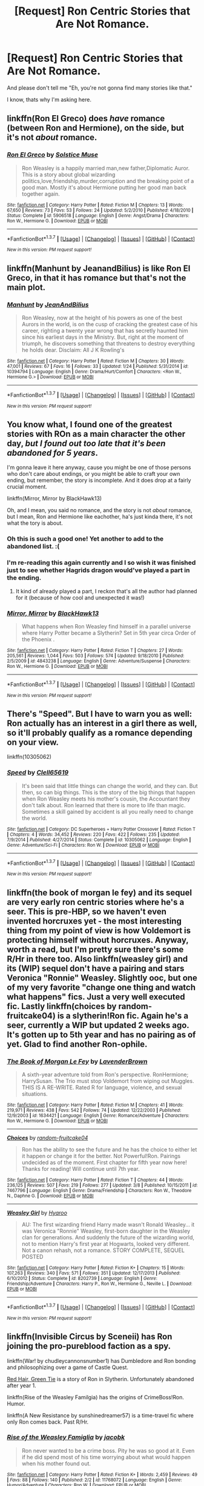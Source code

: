 #+TITLE: [Request] Ron Centric Stories that Are Not Romance.

* [Request] Ron Centric Stories that Are Not Romance.
:PROPERTIES:
:Author: booleanfreud
:Score: 14
:DateUnix: 1459561574.0
:DateShort: 2016-Apr-02
:FlairText: Request
:END:
And please don't tell me "Eh, you're not gonna find many stories like that."

I know, thats why I'm asking here.


** linkffn(Ron El Greco) does /have/ romance (between Ron and Hermione), on the side, but it's not /about/ romance.
:PROPERTIES:
:Author: Karinta
:Score: 5
:DateUnix: 1459566429.0
:DateShort: 2016-Apr-02
:END:

*** [[http://www.fanfiction.net/s/5906518/1/][*/Ron El Greco/*]] by [[https://www.fanfiction.net/u/900634/Solstice-Muse][/Solstice Muse/]]

#+begin_quote
  Ron Weasley is a happily married man,new father,Diplomatic Auror. This is a story about global wizarding politics,love,friendship,murder,corruption and the breaking point of a good man. Mostly it's about Hermione putting her good man back together again.
#+end_quote

^{/Site/: [[http://www.fanfiction.net/][fanfiction.net]] *|* /Category/: Harry Potter *|* /Rated/: Fiction M *|* /Chapters/: 13 *|* /Words/: 67,650 *|* /Reviews/: 73 *|* /Favs/: 53 *|* /Follows/: 24 *|* /Updated/: 5/2/2010 *|* /Published/: 4/18/2010 *|* /Status/: Complete *|* /id/: 5906518 *|* /Language/: English *|* /Genre/: Angst/Drama *|* /Characters/: Ron W., Hermione G. *|* /Download/: [[http://www.p0ody-files.com/ff_to_ebook/ffn-bot/index.php?id=5906518&source=ff&filetype=epub][EPUB]] or [[http://www.p0ody-files.com/ff_to_ebook/ffn-bot/index.php?id=5906518&source=ff&filetype=mobi][MOBI]]}

--------------

*FanfictionBot*^{1.3.7} *|* [[[https://github.com/tusing/reddit-ffn-bot/wiki/Usage][Usage]]] | [[[https://github.com/tusing/reddit-ffn-bot/wiki/Changelog][Changelog]]] | [[[https://github.com/tusing/reddit-ffn-bot/issues/][Issues]]] | [[[https://github.com/tusing/reddit-ffn-bot/][GitHub]]] | [[[https://www.reddit.com/message/compose?to=%2Fu%2Ftusing][Contact]]]

^{/New in this version: PM request support!/}
:PROPERTIES:
:Author: FanfictionBot
:Score: 2
:DateUnix: 1459566465.0
:DateShort: 2016-Apr-02
:END:


** linkffn(Manhunt by JeanandBilius) is like Ron El Greco, in that it has romance but that's not the main plot.
:PROPERTIES:
:Author: midasgoldentouch
:Score: 3
:DateUnix: 1459575361.0
:DateShort: 2016-Apr-02
:END:

*** [[http://www.fanfiction.net/s/10394794/1/][*/Manhunt/*]] by [[https://www.fanfiction.net/u/5746233/JeanAndBilius][/JeanAndBilius/]]

#+begin_quote
  Ron Weasley, now at the height of his powers as one of the best Aurors in the world, is on the cusp of cracking the greatest case of his career, righting a twenty year wrong that has secretly haunted him since his earliest days in the Ministry. But, right at the moment of triumph, he discovers something that threatens to destroy everything he holds dear. Disclaim: All J K Rowling's
#+end_quote

^{/Site/: [[http://www.fanfiction.net/][fanfiction.net]] *|* /Category/: Harry Potter *|* /Rated/: Fiction M *|* /Chapters/: 30 *|* /Words/: 47,001 *|* /Reviews/: 67 *|* /Favs/: 16 *|* /Follows/: 33 *|* /Updated/: 1/24 *|* /Published/: 5/31/2014 *|* /id/: 10394794 *|* /Language/: English *|* /Genre/: Drama/Hurt/Comfort *|* /Characters/: <Ron W., Hermione G.> *|* /Download/: [[http://www.p0ody-files.com/ff_to_ebook/ffn-bot/index.php?id=10394794&source=ff&filetype=epub][EPUB]] or [[http://www.p0ody-files.com/ff_to_ebook/ffn-bot/index.php?id=10394794&source=ff&filetype=mobi][MOBI]]}

--------------

*FanfictionBot*^{1.3.7} *|* [[[https://github.com/tusing/reddit-ffn-bot/wiki/Usage][Usage]]] | [[[https://github.com/tusing/reddit-ffn-bot/wiki/Changelog][Changelog]]] | [[[https://github.com/tusing/reddit-ffn-bot/issues/][Issues]]] | [[[https://github.com/tusing/reddit-ffn-bot/][GitHub]]] | [[[https://www.reddit.com/message/compose?to=%2Fu%2Ftusing][Contact]]]

^{/New in this version: PM request support!/}
:PROPERTIES:
:Author: FanfictionBot
:Score: 1
:DateUnix: 1459575415.0
:DateShort: 2016-Apr-02
:END:


** You know what, I found one of the greatest stories with ROn as a main character the other day, /but I found out too late that it's been abandoned for 5 years/.

I'm gonna leave it here anyway, cause you might be one of those persons who don't care about endings, or you might be able to craft your own ending, but remember, the story is incomplete. And it does drop at a fairly crucial moment.

linkffn(Mirror, Mirror by BlackHawk13)

Oh, and I mean, you said no romance, and the story is not /about/ romance, but I mean, Ron and Hermione like eachother, ha's just kinda there, it's not what the tory is about.
:PROPERTIES:
:Author: Hpfm2
:Score: 5
:DateUnix: 1459570580.0
:DateShort: 2016-Apr-02
:END:

*** Oh this is such a good one! Yet another to add to the abandoned list. :(
:PROPERTIES:
:Author: midasgoldentouch
:Score: 3
:DateUnix: 1459575167.0
:DateShort: 2016-Apr-02
:END:


*** I'm re-reading this again currently and I so wish it was finished just to see whether Hagrids dragon would've played a part in the ending.
:PROPERTIES:
:Score: 2
:DateUnix: 1459596589.0
:DateShort: 2016-Apr-02
:END:

**** It kind of already played a part, I reckon that's all the author had planned for it (because of how cool and unexpected it was!)
:PROPERTIES:
:Author: Hpfm2
:Score: 1
:DateUnix: 1459601797.0
:DateShort: 2016-Apr-02
:END:


*** [[http://www.fanfiction.net/s/4843238/1/][*/Mirror, Mirror/*]] by [[https://www.fanfiction.net/u/1651548/BlackHawk13][/BlackHawk13/]]

#+begin_quote
  What happens when Ron Weasley find himself in a parallel universe where Harry Potter became a Slytherin? Set in 5th year circa Order of the Phoenix .
#+end_quote

^{/Site/: [[http://www.fanfiction.net/][fanfiction.net]] *|* /Category/: Harry Potter *|* /Rated/: Fiction T *|* /Chapters/: 27 *|* /Words/: 205,561 *|* /Reviews/: 1,044 *|* /Favs/: 503 *|* /Follows/: 574 *|* /Updated/: 9/18/2010 *|* /Published/: 2/5/2009 *|* /id/: 4843238 *|* /Language/: English *|* /Genre/: Adventure/Suspense *|* /Characters/: Ron W., Hermione G. *|* /Download/: [[http://www.p0ody-files.com/ff_to_ebook/ffn-bot/index.php?id=4843238&source=ff&filetype=epub][EPUB]] or [[http://www.p0ody-files.com/ff_to_ebook/ffn-bot/index.php?id=4843238&source=ff&filetype=mobi][MOBI]]}

--------------

*FanfictionBot*^{1.3.7} *|* [[[https://github.com/tusing/reddit-ffn-bot/wiki/Usage][Usage]]] | [[[https://github.com/tusing/reddit-ffn-bot/wiki/Changelog][Changelog]]] | [[[https://github.com/tusing/reddit-ffn-bot/issues/][Issues]]] | [[[https://github.com/tusing/reddit-ffn-bot/][GitHub]]] | [[[https://www.reddit.com/message/compose?to=%2Fu%2Ftusing][Contact]]]

^{/New in this version: PM request support!/}
:PROPERTIES:
:Author: FanfictionBot
:Score: 1
:DateUnix: 1459570624.0
:DateShort: 2016-Apr-02
:END:


** There's "Speed". But I have to warn you as well: Ron actually has an interest in a girl there as well, so it'll probably qualify as a romance depending on your view.

linkffn(10305062)
:PROPERTIES:
:Author: Starfox5
:Score: 1
:DateUnix: 1459595991.0
:DateShort: 2016-Apr-02
:END:

*** [[http://www.fanfiction.net/s/10305062/1/][*/Speed/*]] by [[https://www.fanfiction.net/u/1298529/Clell65619][/Clell65619/]]

#+begin_quote
  It's been said that little things can change the world, and they can. But then, so can big things. This is the story of the big things that happen when Ron Weasley meets his mother's cousin, the Accountant they don't talk about. Ron learned that there is more to life than magic. Sometimes a skill gained by accident is all you really need to change the world.
#+end_quote

^{/Site/: [[http://www.fanfiction.net/][fanfiction.net]] *|* /Category/: DC Superheroes + Harry Potter Crossover *|* /Rated/: Fiction T *|* /Chapters/: 4 *|* /Words/: 34,452 *|* /Reviews/: 220 *|* /Favs/: 422 *|* /Follows/: 235 *|* /Updated/: 7/9/2014 *|* /Published/: 4/27/2014 *|* /Status/: Complete *|* /id/: 10305062 *|* /Language/: English *|* /Genre/: Adventure/Sci-Fi *|* /Characters/: Ron W. *|* /Download/: [[http://www.p0ody-files.com/ff_to_ebook/ffn-bot/index.php?id=10305062&source=ff&filetype=epub][EPUB]] or [[http://www.p0ody-files.com/ff_to_ebook/ffn-bot/index.php?id=10305062&source=ff&filetype=mobi][MOBI]]}

--------------

*FanfictionBot*^{1.3.7} *|* [[[https://github.com/tusing/reddit-ffn-bot/wiki/Usage][Usage]]] | [[[https://github.com/tusing/reddit-ffn-bot/wiki/Changelog][Changelog]]] | [[[https://github.com/tusing/reddit-ffn-bot/issues/][Issues]]] | [[[https://github.com/tusing/reddit-ffn-bot/][GitHub]]] | [[[https://www.reddit.com/message/compose?to=%2Fu%2Ftusing][Contact]]]

^{/New in this version: PM request support!/}
:PROPERTIES:
:Author: FanfictionBot
:Score: 1
:DateUnix: 1459596028.0
:DateShort: 2016-Apr-02
:END:


** linkffn(the book of morgan le fey) and its sequel are very early ron centric stories where he's a seer. This is pre-HBP, so we haven't even invented horcruxes yet - the most interesting thing from my point of view is how Voldemort is protecting himself without horcruxes. Anyway, worth a read, but I'm pretty sure there's some R/Hr in there too. Also linkffn(weasley girl) and its (WIP) sequel don't have a pairing and stars Veronica "Ronnie" Weasley. Slightly ooc, but one of my very favorite "change one thing and watch what happens" fics. Just a very well executed fic. Lastly linkffn(choices by random-fruitcake04) is a slytherin!Ron fic. Again he's a seer, currently a WIP but updated 2 weeks ago. It's gotten up to 5th year and has no pairing as of yet. Glad to find another Ron-ophile.
:PROPERTIES:
:Author: Seeker0fTruth
:Score: 1
:DateUnix: 1459613584.0
:DateShort: 2016-Apr-02
:END:

*** [[http://www.fanfiction.net/s/1634421/1/][*/The Book of Morgan Le Fey/*]] by [[https://www.fanfiction.net/u/425031/LavenderBrown][/LavenderBrown/]]

#+begin_quote
  A sixth-year adventure told from Ron's perspective. RonHermione; HarrySusan. The Trio must stop Voldemort from wiping out Muggles. THIS IS A RE-WRITE. Rated R for language, violence, and sexual situations.
#+end_quote

^{/Site/: [[http://www.fanfiction.net/][fanfiction.net]] *|* /Category/: Harry Potter *|* /Rated/: Fiction M *|* /Chapters/: 41 *|* /Words/: 219,971 *|* /Reviews/: 438 *|* /Favs/: 542 *|* /Follows/: 74 *|* /Updated/: 12/22/2003 *|* /Published/: 12/9/2003 *|* /id/: 1634421 *|* /Language/: English *|* /Genre/: Romance/Adventure *|* /Characters/: Ron W., Hermione G. *|* /Download/: [[http://www.p0ody-files.com/ff_to_ebook/ffn-bot/index.php?id=1634421&source=ff&filetype=epub][EPUB]] or [[http://www.p0ody-files.com/ff_to_ebook/ffn-bot/index.php?id=1634421&source=ff&filetype=mobi][MOBI]]}

--------------

[[http://www.fanfiction.net/s/7467796/1/][*/Choices/*]] by [[https://www.fanfiction.net/u/1407448/random-fruitcake04][/random-fruitcake04/]]

#+begin_quote
  Ron has the ability to see the future and he has the choice to either let it happen or change it for the better. Not Powerful!Ron. Pairings undecided as of the moment. First chapter for fifth year now here! Thanks for reading! Will continue until 7th year.
#+end_quote

^{/Site/: [[http://www.fanfiction.net/][fanfiction.net]] *|* /Category/: Harry Potter *|* /Rated/: Fiction T *|* /Chapters/: 44 *|* /Words/: 236,125 *|* /Reviews/: 507 *|* /Favs/: 219 *|* /Follows/: 277 *|* /Updated/: 3/8 *|* /Published/: 10/15/2011 *|* /id/: 7467796 *|* /Language/: English *|* /Genre/: Drama/Friendship *|* /Characters/: Ron W., Theodore N., Daphne G. *|* /Download/: [[http://www.p0ody-files.com/ff_to_ebook/ffn-bot/index.php?id=7467796&source=ff&filetype=epub][EPUB]] or [[http://www.p0ody-files.com/ff_to_ebook/ffn-bot/index.php?id=7467796&source=ff&filetype=mobi][MOBI]]}

--------------

[[http://www.fanfiction.net/s/8202739/1/][*/Weasley Girl/*]] by [[https://www.fanfiction.net/u/1865132/Hyaroo][/Hyaroo/]]

#+begin_quote
  AU: The first wizarding friend Harry made wasn't Ronald Weasley... it was Veronica "Ronnie" Weasley, first-born daughter in the Weasley clan for generations. And suddenly the future of the wizarding world, not to mention Harry's first year at Hogwarts, looked very different. Not a canon rehash, not a romance. STORY COMPLETE, SEQUEL POSTED
#+end_quote

^{/Site/: [[http://www.fanfiction.net/][fanfiction.net]] *|* /Category/: Harry Potter *|* /Rated/: Fiction K+ *|* /Chapters/: 15 *|* /Words/: 107,263 *|* /Reviews/: 340 *|* /Favs/: 571 *|* /Follows/: 351 *|* /Updated/: 12/17/2013 *|* /Published/: 6/10/2012 *|* /Status/: Complete *|* /id/: 8202739 *|* /Language/: English *|* /Genre/: Friendship/Adventure *|* /Characters/: Harry P., Ron W., Hermione G., Neville L. *|* /Download/: [[http://www.p0ody-files.com/ff_to_ebook/ffn-bot/index.php?id=8202739&source=ff&filetype=epub][EPUB]] or [[http://www.p0ody-files.com/ff_to_ebook/ffn-bot/index.php?id=8202739&source=ff&filetype=mobi][MOBI]]}

--------------

*FanfictionBot*^{1.3.7} *|* [[[https://github.com/tusing/reddit-ffn-bot/wiki/Usage][Usage]]] | [[[https://github.com/tusing/reddit-ffn-bot/wiki/Changelog][Changelog]]] | [[[https://github.com/tusing/reddit-ffn-bot/issues/][Issues]]] | [[[https://github.com/tusing/reddit-ffn-bot/][GitHub]]] | [[[https://www.reddit.com/message/compose?to=%2Fu%2Ftusing][Contact]]]

^{/New in this version: PM request support!/}
:PROPERTIES:
:Author: FanfictionBot
:Score: 1
:DateUnix: 1459613646.0
:DateShort: 2016-Apr-02
:END:


** linkffn(Invisible Circus by Sceneii) has Ron joining the pro-pureblood faction as a spy.

linkffn(War! by chudleycannonsnumber1) has Dumbledore and Ron bonding and philosophizing over a game of Castle Quest.

[[https://forums.spacebattles.com/threads/red-hair-green-tie-hp.334067/][Red Hair, Green Tie]] is a story of Ron in Slytherin. Unfortunately abandoned after year 1.

linkffn(Rise of the Weasley Familgia) has the origins of CrimeBoss!Ron. Humor.

linkffn(A New Resistance by sunshinedreamer57) is a time-travel fic where only Ron comes back. Past R/Hr.
:PROPERTIES:
:Author: PsychoGeek
:Score: 1
:DateUnix: 1459614624.0
:DateShort: 2016-Apr-02
:END:

*** [[http://www.fanfiction.net/s/11768072/1/][*/Rise of the Weasley Famiglia/*]] by [[https://www.fanfiction.net/u/2675402/jacobk][/jacobk/]]

#+begin_quote
  Ron never wanted to be a crime boss. Pity he was so good at it. Even if he did spend most of his time worrying about what would happen when his mother found out.
#+end_quote

^{/Site/: [[http://www.fanfiction.net/][fanfiction.net]] *|* /Category/: Harry Potter *|* /Rated/: Fiction K+ *|* /Words/: 2,459 *|* /Reviews/: 49 *|* /Favs/: 88 *|* /Follows/: 140 *|* /Published/: 2/2 *|* /id/: 11768072 *|* /Language/: English *|* /Genre/: Humor/Adventure *|* /Characters/: Ron W. *|* /Download/: [[http://www.p0ody-files.com/ff_to_ebook/ffn-bot/index.php?id=11768072&source=ff&filetype=epub][EPUB]] or [[http://www.p0ody-files.com/ff_to_ebook/ffn-bot/index.php?id=11768072&source=ff&filetype=mobi][MOBI]]}

--------------

[[http://www.fanfiction.net/s/10524477/1/][*/A New Resistance/*]] by [[https://www.fanfiction.net/u/1584899/sunshinedreamer57][/sunshinedreamer57/]]

#+begin_quote
  At the Final Battle, Ron takes a curse which throws him into an Alternate Universe in which he was never born. Voldemort never fell in 1981, and his right-hand man is none other than Arthur Weasley, the patriarch of a family full of Death Eaters. Ron must either find a way home in the midst of this war or help defeat the Dark Lord again.
#+end_quote

^{/Site/: [[http://www.fanfiction.net/][fanfiction.net]] *|* /Category/: Harry Potter *|* /Rated/: Fiction T *|* /Chapters/: 7 *|* /Words/: 44,973 *|* /Reviews/: 47 *|* /Favs/: 52 *|* /Follows/: 74 *|* /Updated/: 9/8/2014 *|* /Published/: 7/10/2014 *|* /id/: 10524477 *|* /Language/: English *|* /Genre/: Adventure/Drama *|* /Characters/: Harry P., Ron W., Hermione G. *|* /Download/: [[http://www.p0ody-files.com/ff_to_ebook/ffn-bot/index.php?id=10524477&source=ff&filetype=epub][EPUB]] or [[http://www.p0ody-files.com/ff_to_ebook/ffn-bot/index.php?id=10524477&source=ff&filetype=mobi][MOBI]]}

--------------

[[http://www.fanfiction.net/s/8218798/1/][*/War!/*]] by [[https://www.fanfiction.net/u/2295546/chudleycannonsnumber1][/chudleycannonsnumber1/]]

#+begin_quote
  All's fair in love and war, and Ron reckons that's because they're the same thing. It's his sixth year at Hogwarts and he's got himself in quite a skirmish indeed. His soured friendship with Hermione has become a battle of wits, and that's hardly a fair fight. Seeking advice, Ron challenges his hero Albus Dumbledore to a game of chess.
#+end_quote

^{/Site/: [[http://www.fanfiction.net/][fanfiction.net]] *|* /Category/: Harry Potter *|* /Rated/: Fiction T *|* /Chapters/: 3 *|* /Words/: 11,732 *|* /Reviews/: 5 *|* /Favs/: 7 *|* /Follows/: 2 *|* /Updated/: 8/23/2012 *|* /Published/: 6/14/2012 *|* /Status/: Complete *|* /id/: 8218798 *|* /Language/: English *|* /Characters/: Ron W. *|* /Download/: [[http://www.p0ody-files.com/ff_to_ebook/ffn-bot/index.php?id=8218798&source=ff&filetype=epub][EPUB]] or [[http://www.p0ody-files.com/ff_to_ebook/ffn-bot/index.php?id=8218798&source=ff&filetype=mobi][MOBI]]}

--------------

[[http://www.fanfiction.net/s/2056512/1/][*/Invisible Circus/*]] by [[https://www.fanfiction.net/u/281568/sceneii][/sceneii/]]

#+begin_quote
  Ron knows what he's fighting for, even if no one else does. Now complete!
#+end_quote

^{/Site/: [[http://www.fanfiction.net/][fanfiction.net]] *|* /Category/: Harry Potter *|* /Rated/: Fiction T *|* /Chapters/: 9 *|* /Words/: 52,060 *|* /Reviews/: 92 *|* /Favs/: 85 *|* /Follows/: 31 *|* /Updated/: 1/24/2011 *|* /Published/: 9/13/2004 *|* /Status/: Complete *|* /id/: 2056512 *|* /Language/: English *|* /Genre/: Drama/Angst *|* /Characters/: Ron W., Draco M. *|* /Download/: [[http://www.p0ody-files.com/ff_to_ebook/ffn-bot/index.php?id=2056512&source=ff&filetype=epub][EPUB]] or [[http://www.p0ody-files.com/ff_to_ebook/ffn-bot/index.php?id=2056512&source=ff&filetype=mobi][MOBI]]}

--------------

*FanfictionBot*^{1.3.7} *|* [[[https://github.com/tusing/reddit-ffn-bot/wiki/Usage][Usage]]] | [[[https://github.com/tusing/reddit-ffn-bot/wiki/Changelog][Changelog]]] | [[[https://github.com/tusing/reddit-ffn-bot/issues/][Issues]]] | [[[https://github.com/tusing/reddit-ffn-bot/][GitHub]]] | [[[https://www.reddit.com/message/compose?to=%2Fu%2Ftusing][Contact]]]

^{/New in this version: PM request support!/}
:PROPERTIES:
:Author: FanfictionBot
:Score: 1
:DateUnix: 1459614720.0
:DateShort: 2016-Apr-02
:END:


** I just came across this one today actually. Haven't finished it yet, but it's all about Ron as an Auror. Ron and Hermione are married, but it's not focused on romance.\\
linkffn(The Ron Weasley Chronicle(s))
:PROPERTIES:
:Author: sunshineallday
:Score: 1
:DateUnix: 1459714778.0
:DateShort: 2016-Apr-04
:END:

*** [[http://www.fanfiction.net/s/9055964/1/][*/The Ron Weasley Chronicle(s)/*]] by [[https://www.fanfiction.net/u/4185673/diva-gonzo][/diva.gonzo/]]

#+begin_quote
  Auror Ron Weasley wakes up in St. Mungo's with a terrible headache. Hermione wasn't the one who put him there either. While on desk duty he offered an opportunity: teaching at the Auror Academy. He gets way more than he expected in a seminar room. Rated T for language, flashbacks, and overflowing emotional cup. Badge lineart by desicat674 on deviantart.
#+end_quote

^{/Site/: [[http://www.fanfiction.net/][fanfiction.net]] *|* /Category/: Harry Potter *|* /Rated/: Fiction T *|* /Chapters/: 9 *|* /Words/: 44,459 *|* /Reviews/: 58 *|* /Favs/: 42 *|* /Follows/: 46 *|* /Updated/: 22h *|* /Published/: 2/28/2013 *|* /id/: 9055964 *|* /Language/: English *|* /Genre/: Drama/Friendship *|* /Characters/: <Ron W., Hermione G.> Harry P., OC *|* /Download/: [[http://www.p0ody-files.com/ff_to_ebook/ffn-bot/index.php?id=9055964&source=ff&filetype=epub][EPUB]] or [[http://www.p0ody-files.com/ff_to_ebook/ffn-bot/index.php?id=9055964&source=ff&filetype=mobi][MOBI]]}

--------------

*FanfictionBot*^{1.3.7} *|* [[[https://github.com/tusing/reddit-ffn-bot/wiki/Usage][Usage]]] | [[[https://github.com/tusing/reddit-ffn-bot/wiki/Changelog][Changelog]]] | [[[https://github.com/tusing/reddit-ffn-bot/issues/][Issues]]] | [[[https://github.com/tusing/reddit-ffn-bot/][GitHub]]] | [[[https://www.reddit.com/message/compose?to=%2Fu%2Ftusing][Contact]]]

^{/New in this version: PM request support!/}
:PROPERTIES:
:Author: FanfictionBot
:Score: 1
:DateUnix: 1459714821.0
:DateShort: 2016-Apr-04
:END:


** linkffn(7523798) Stay Standing is my favorite Ron fic. It's mostly Ron on his own so there's almost zero romance, though the family themes and trio bonding is great. I'd definitely read it if I were you. It's also been updated pretty consistently recently.
:PROPERTIES:
:Author: Lywik270
:Score: 1
:DateUnix: 1459823026.0
:DateShort: 2016-Apr-05
:END:

*** [[http://www.fanfiction.net/s/7523798/1/][*/Stay Standing/*]] by [[https://www.fanfiction.net/u/1504180/Windschild8178][/Windschild8178/]]

#+begin_quote
  A magical infection has Ron critically ill, but after the devastation of the war he decides his family and friends don't need to know. How long can he hide it though? And how will the consequences of his actions change the course of the future?
#+end_quote

^{/Site/: [[http://www.fanfiction.net/][fanfiction.net]] *|* /Category/: Harry Potter *|* /Rated/: Fiction M *|* /Chapters/: 21 *|* /Words/: 194,621 *|* /Reviews/: 830 *|* /Favs/: 602 *|* /Follows/: 682 *|* /Updated/: 2/6 *|* /Published/: 11/4/2011 *|* /id/: 7523798 *|* /Language/: English *|* /Genre/: Friendship/Hurt/Comfort *|* /Characters/: Harry P., Ron W., Hermione G., George W. *|* /Download/: [[http://www.p0ody-files.com/ff_to_ebook/ffn-bot/index.php?id=7523798&source=ff&filetype=epub][EPUB]] or [[http://www.p0ody-files.com/ff_to_ebook/ffn-bot/index.php?id=7523798&source=ff&filetype=mobi][MOBI]]}

--------------

*FanfictionBot*^{1.3.7} *|* [[[https://github.com/tusing/reddit-ffn-bot/wiki/Usage][Usage]]] | [[[https://github.com/tusing/reddit-ffn-bot/wiki/Changelog][Changelog]]] | [[[https://github.com/tusing/reddit-ffn-bot/issues/][Issues]]] | [[[https://github.com/tusing/reddit-ffn-bot/][GitHub]]] | [[[https://www.reddit.com/message/compose?to=%2Fu%2Ftusing][Contact]]]

^{/New in this version: PM request support!/}
:PROPERTIES:
:Author: FanfictionBot
:Score: 1
:DateUnix: 1459823065.0
:DateShort: 2016-Apr-05
:END:


** [deleted]
:PROPERTIES:
:Score: -4
:DateUnix: 1459577964.0
:DateShort: 2016-Apr-02
:END:

*** I read this once and crackfic or not it's one of the stupidest things I've ever read. I'm always surprised when someone recommends it.
:PROPERTIES:
:Score: 6
:DateUnix: 1459596400.0
:DateShort: 2016-Apr-02
:END:


*** [[http://www.fanfiction.net/s/5483280/1/][*/Harry Potter and the Champion's Champion/*]] by [[https://www.fanfiction.net/u/2036266/DriftWood1965][/DriftWood1965/]]

#+begin_quote
  Harry allows Ron to compete for him in the tournament. How does he fare? This is a Harry/Hermione story with SERIOUSLY Idiot!Ron Bashing. If that isn't what you like, please read something else. Complete but I do expect to add an alternate ending or two.
#+end_quote

^{/Site/: [[http://www.fanfiction.net/][fanfiction.net]] *|* /Category/: Harry Potter *|* /Rated/: Fiction T *|* /Chapters/: 16 *|* /Words/: 108,953 *|* /Reviews/: 3,667 *|* /Favs/: 6,973 *|* /Follows/: 2,936 *|* /Updated/: 11/26/2010 *|* /Published/: 11/1/2009 *|* /Status/: Complete *|* /id/: 5483280 *|* /Language/: English *|* /Genre/: Romance/Humor *|* /Characters/: Harry P., Hermione G. *|* /Download/: [[http://www.p0ody-files.com/ff_to_ebook/ffn-bot/index.php?id=5483280&source=ff&filetype=epub][EPUB]] or [[http://www.p0ody-files.com/ff_to_ebook/ffn-bot/index.php?id=5483280&source=ff&filetype=mobi][MOBI]]}

--------------

*FanfictionBot*^{1.3.7} *|* [[[https://github.com/tusing/reddit-ffn-bot/wiki/Usage][Usage]]] | [[[https://github.com/tusing/reddit-ffn-bot/wiki/Changelog][Changelog]]] | [[[https://github.com/tusing/reddit-ffn-bot/issues/][Issues]]] | [[[https://github.com/tusing/reddit-ffn-bot/][GitHub]]] | [[[https://www.reddit.com/message/compose?to=%2Fu%2Ftusing][Contact]]]

^{/New in this version: PM request support!/}
:PROPERTIES:
:Author: FanfictionBot
:Score: 1
:DateUnix: 1459578025.0
:DateShort: 2016-Apr-02
:END:
